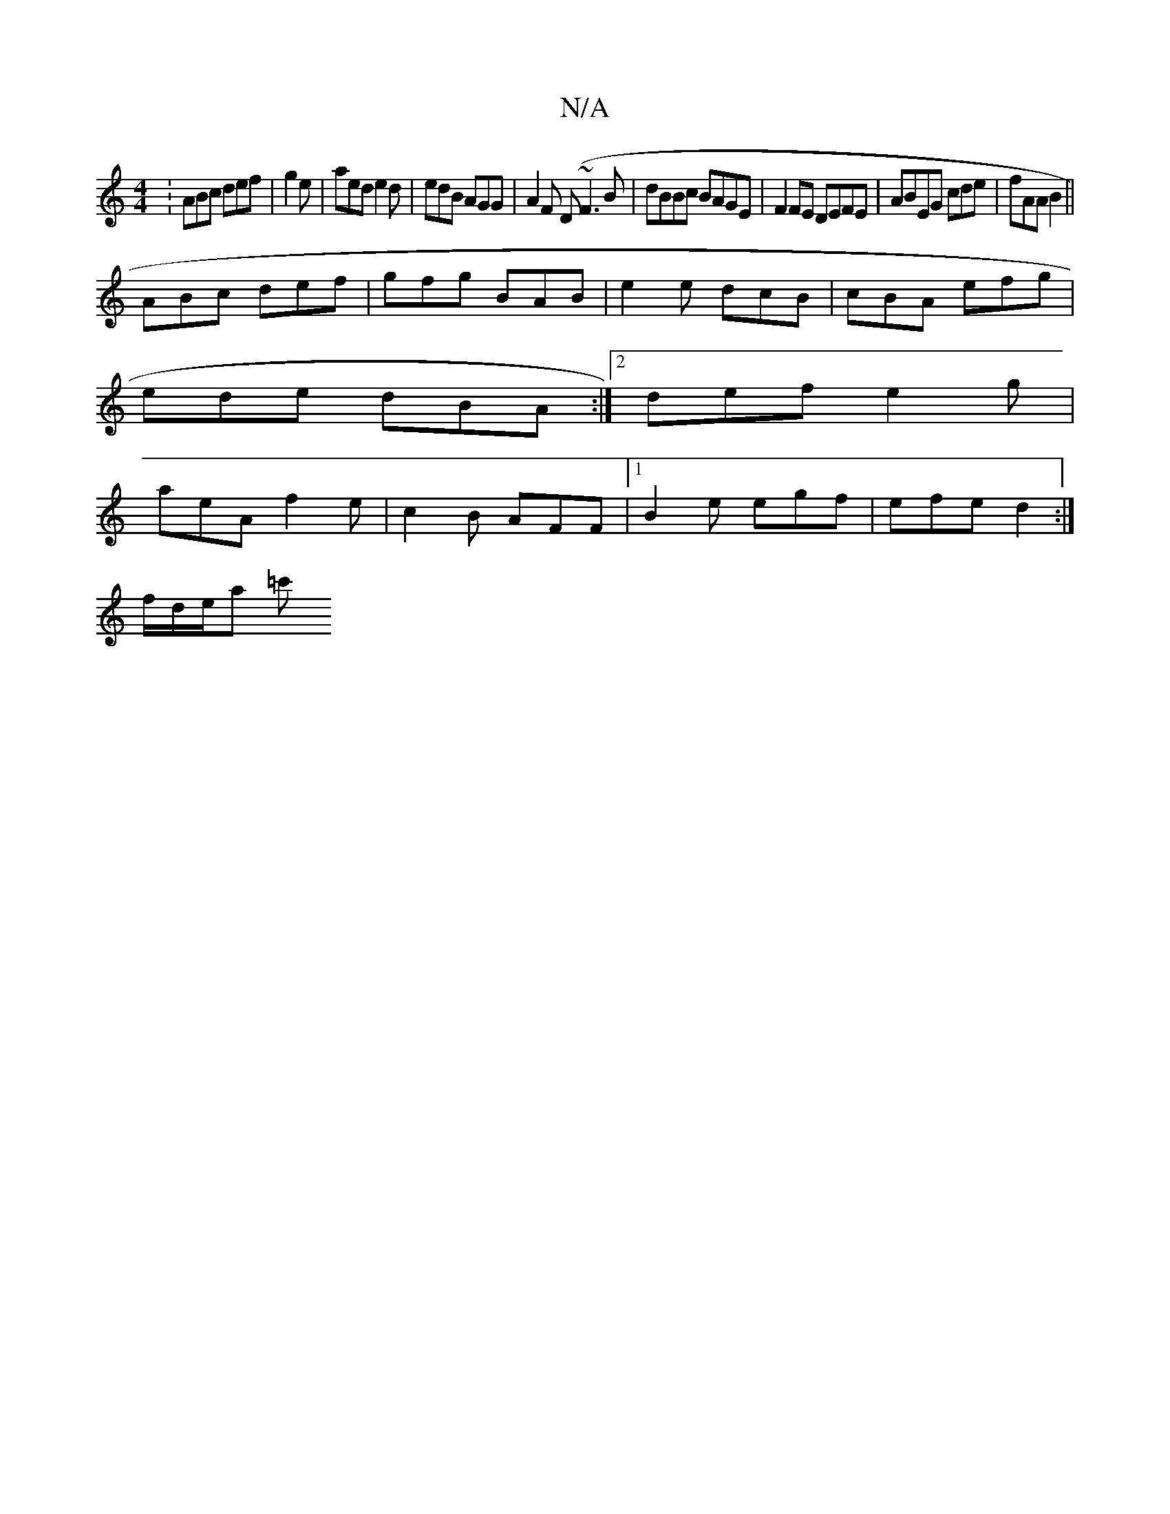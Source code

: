 X:1
T:N/A
M:4/4
R:N/A
K:Cmajor
: ABc def | g2 e|aed e2d|edB AGG|A2F (D~F3B| dBBc BAGE|F2FE DEFE|ABEG cde|fAA B2||
ABc def | gfg BAB | e2 e dcB | cBA efg |
ede dBA :|2 def e2 g |
aeA f2 e |c2B AFF |[1 B2e egf | efe d2 :|
f/d/e/a =c'